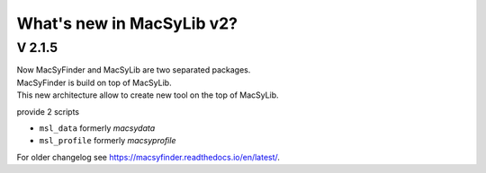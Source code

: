 .. MacSyLib - python library that provide functions for
    detection of macromolecular systems in protein datasets
    using systems modelling and similarity search.
    Authors: Sophie Abby, Bertrand Néron
    Copyright © 2014-2025 Institut Pasteur (Paris) and CNRS.
    See the COPYRIGHT file for details
    MacsyLib is distributed under the terms of the GNU General Public License (GPLv3).
    See the COPYING file for details.


.. _new_v2:

**************************
What's new in MacSyLib v2?
**************************

V 2.1.5
=======

| Now MacSyFinder and MacSyLib are two separated packages.
| MacSyFinder is build on top of MacSyLib.
| This new architecture allow to create new tool on the top of MacSyLib.

provide 2 scripts

- ``msl_data`` formerly `macsydata`
- ``msl_profile`` formerly `macsyprofile`

For older changelog see `https://macsyfinder.readthedocs.io/en/latest/ <macsyfinder documentation>`_.
